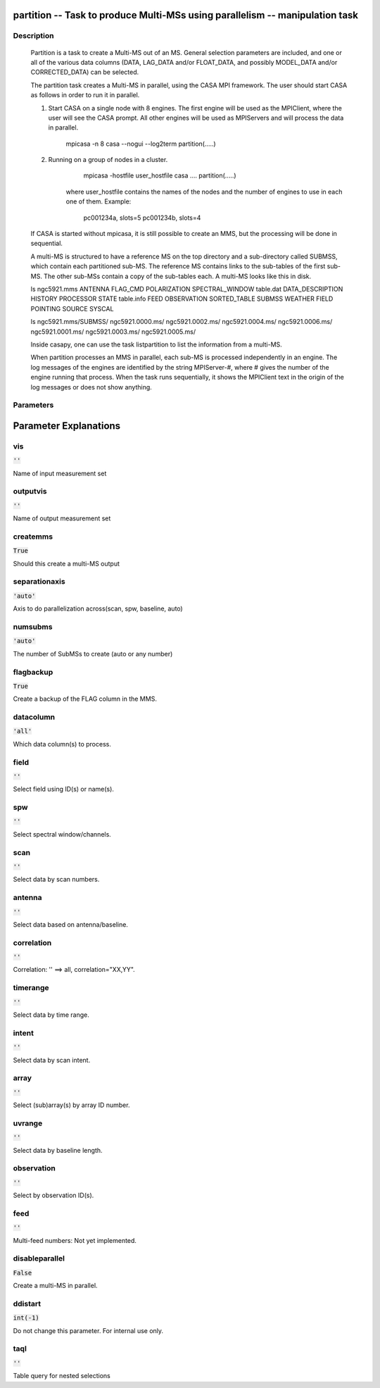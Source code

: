partition -- Task to produce Multi-MSs using parallelism -- manipulation task
=======================================

Description
---------------------------------------

    Partition is a task to create a Multi-MS out of an MS. General selection
    parameters are included, and one or all of the various data columns
    (DATA, LAG_DATA and/or FLOAT_DATA, and possibly MODEL_DATA and/or
    CORRECTED_DATA) can be selected.
    
    The partition task creates a Multi-MS in parallel, using the CASA MPI framework.
    The user should start CASA as follows in order to run it in parallel.
    
    1) Start CASA on a single node with 8 engines. The first engine will be used as the
       MPIClient, where the user will see the CASA prompt. All other engines will be used
       as MPIServers and will process the data in parallel.
           mpicasa -n 8 casa --nogui --log2term
           partition(.....)
        
    2) Running on a group of nodes in a cluster.
           mpicasa -hostfile user_hostfile casa ....
           partition(.....)
            
        where user_hostfile contains the names of the nodes and the number of engines to use 
        in each one of them. Example:
            pc001234a, slots=5
            pc001234b, slots=4
     
    If CASA is started without mpicasa, it is still possible to create an MMS, but
    the processing will be done in sequential.

    A multi-MS is structured to have a reference MS on the top directory and a
    sub-directory called SUBMSS, which contain each partitioned sub-MS. The
    reference MS contains links to the sub-tables of the first sub-MS. The other
    sub-MSs contain a copy of the sub-tables each. A multi-MS looks like this in disk.

    ls ngc5921.mms
    ANTENNA           FLAG_CMD     POLARIZATION  SPECTRAL_WINDOW  table.dat
    DATA_DESCRIPTION  HISTORY      PROCESSOR     STATE            table.info
    FEED              OBSERVATION  SORTED_TABLE  SUBMSS           WEATHER
    FIELD             POINTING     SOURCE        SYSCAL

    ls ngc5921.mms/SUBMSS/
    ngc5921.0000.ms/  ngc5921.0002.ms/  ngc5921.0004.ms/  ngc5921.0006.ms/
    ngc5921.0001.ms/  ngc5921.0003.ms/  ngc5921.0005.ms/

    Inside casapy, one can use the task listpartition to list the information
    from a multi-MS.
    
    When partition processes an MMS in parallel, each sub-MS is processed independently in an engine.
    The log messages of the engines are identified by the string MPIServer-#, where # gives the number
    of the engine running that process. When the task runs sequentially, it shows the MPIClient text
    in the origin of the log messages or does not show anything.
      



Parameters
---------------------------------------
.. list-table:: Title
   :widths: 25 25 50 
   :header-rows: 1
   * - Parameter
     - Default
     - Description
   * - vis
     - :code:`''`
     - Name of input measurement set
   * - outputvis
     - :code:`''`
     - Name of output measurement set
   * - createmms
     - :code:`True`
     - Should this create a multi-MS output
   * - separationaxis
     - :code:`'auto'`
     - Axis to do parallelization across(scan, spw, baseline, auto)
   * - numsubms
     - :code:`'auto'`
     - The number of SubMSs to create (auto or any number)
   * - flagbackup
     - :code:`True`
     - Create a backup of the FLAG column in the MMS.
   * - datacolumn
     - :code:`'all'`
     - Which data column(s) to process.
   * - field
     - :code:`''`
     - Select field using ID(s) or name(s).
   * - spw
     - :code:`''`
     - Select spectral window/channels.
   * - scan
     - :code:`''`
     - Select data by scan numbers.
   * - antenna
     - :code:`''`
     - Select data based on antenna/baseline.
   * - correlation
     - :code:`''`
     - Correlation: '' ==> all, correlation="XX,YY".
   * - timerange
     - :code:`''`
     - Select data by time range.
   * - intent
     - :code:`''`
     - Select data by scan intent.
   * - array
     - :code:`''`
     - Select (sub)array(s) by array ID number.
   * - uvrange
     - :code:`''`
     - Select data by baseline length.
   * - observation
     - :code:`''`
     - Select by observation ID(s).
   * - feed
     - :code:`''`
     - Multi-feed numbers: Not yet implemented.
   * - disableparallel
     - :code:`False`
     - Create a multi-MS in parallel.
   * - ddistart
     - :code:`int(-1)`
     - Do not change this parameter. For internal use only.
   * - taql
     - :code:`''`
     - Table query for nested selections


Parameter Explanations
=======================================



vis
---------------------------------------

:code:`''`

Name of input measurement set


outputvis
---------------------------------------

:code:`''`

Name of output measurement set


createmms
---------------------------------------

:code:`True`

Should this create a multi-MS output


separationaxis
---------------------------------------

:code:`'auto'`

Axis to do parallelization across(scan, spw, baseline, auto)


numsubms
---------------------------------------

:code:`'auto'`

The number of SubMSs to create (auto or any number)


flagbackup
---------------------------------------

:code:`True`

Create a backup of the FLAG column in the MMS.


datacolumn
---------------------------------------

:code:`'all'`

Which data column(s) to process.


field
---------------------------------------

:code:`''`

Select field using ID(s) or name(s).


spw
---------------------------------------

:code:`''`

Select spectral window/channels.


scan
---------------------------------------

:code:`''`

Select data by scan numbers.


antenna
---------------------------------------

:code:`''`

Select data based on antenna/baseline.


correlation
---------------------------------------

:code:`''`

Correlation: '' ==> all, correlation="XX,YY".


timerange
---------------------------------------

:code:`''`

Select data by time range.


intent
---------------------------------------

:code:`''`

Select data by scan intent.


array
---------------------------------------

:code:`''`

Select (sub)array(s) by array ID number.


uvrange
---------------------------------------

:code:`''`

Select data by baseline length.


observation
---------------------------------------

:code:`''`

Select by observation ID(s).


feed
---------------------------------------

:code:`''`

Multi-feed numbers: Not yet implemented.


disableparallel
---------------------------------------

:code:`False`

Create a multi-MS in parallel.


ddistart
---------------------------------------

:code:`int(-1)`

Do not change this parameter. For internal use only.


taql
---------------------------------------

:code:`''`

Table query for nested selections




